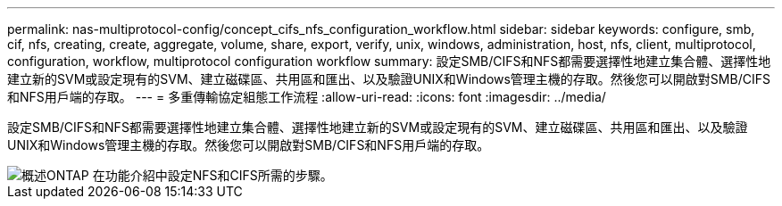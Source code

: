 ---
permalink: nas-multiprotocol-config/concept_cifs_nfs_configuration_workflow.html 
sidebar: sidebar 
keywords: configure, smb, cif, nfs, creating, create, aggregate, volume, share, export, verify, unix, windows, administration, host, nfs, client, multiprotocol, configuration, workflow, multiprotocol configuration workflow 
summary: 設定SMB/CIFS和NFS都需要選擇性地建立集合體、選擇性地建立新的SVM或設定現有的SVM、建立磁碟區、共用區和匯出、以及驗證UNIX和Windows管理主機的存取。然後您可以開啟對SMB/CIFS和NFS用戶端的存取。 
---
= 多重傳輸協定組態工作流程
:allow-uri-read: 
:icons: font
:imagesdir: ../media/


[role="lead"]
設定SMB/CIFS和NFS都需要選擇性地建立集合體、選擇性地建立新的SVM或設定現有的SVM、建立磁碟區、共用區和匯出、以及驗證UNIX和Windows管理主機的存取。然後您可以開啟對SMB/CIFS和NFS用戶端的存取。

image::../media/cifs_nfs_multiprotocol.gif[概述ONTAP 在功能介紹中設定NFS和CIFS所需的步驟。]
